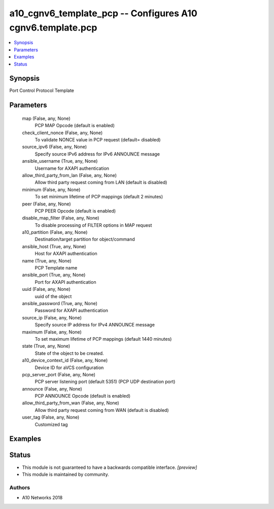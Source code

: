 .. _a10_cgnv6_template_pcp_module:


a10_cgnv6_template_pcp -- Configures A10 cgnv6.template.pcp
===========================================================

.. contents::
   :local:
   :depth: 1


Synopsis
--------

Port Control Protocol Template






Parameters
----------

  map (False, any, None)
    PCP MAP Opcode (default is enabled)


  check_client_nonce (False, any, None)
    To validate NONCE value in PCP request (default= disabled)


  source_ipv6 (False, any, None)
    Specify source IPv6 address for IPv6 ANNOUNCE message


  ansible_username (True, any, None)
    Username for AXAPI authentication


  allow_third_party_from_lan (False, any, None)
    Allow third party request coming from LAN (default is disabled)


  minimum (False, any, None)
    To set minimum lifetime of PCP mappings (default 2 minutes)


  peer (False, any, None)
    PCP PEER Opcode (default is enabled)


  disable_map_filter (False, any, None)
    To disable processing of FILTER options in MAP request


  a10_partition (False, any, None)
    Destination/target partition for object/command


  ansible_host (True, any, None)
    Host for AXAPI authentication


  name (True, any, None)
    PCP Template name


  ansible_port (True, any, None)
    Port for AXAPI authentication


  uuid (False, any, None)
    uuid of the object


  ansible_password (True, any, None)
    Password for AXAPI authentication


  source_ip (False, any, None)
    Specify source IP address for IPv4 ANNOUNCE message


  maximum (False, any, None)
    To set maximum lifetime of PCP mappings (default 1440 minutes)


  state (True, any, None)
    State of the object to be created.


  a10_device_context_id (False, any, None)
    Device ID for aVCS configuration


  pcp_server_port (False, any, None)
    PCP server listening port (default 5351) (PCP UDP destination port)


  announce (False, any, None)
    PCP ANNOUNCE Opcode (default is enabled)


  allow_third_party_from_wan (False, any, None)
    Allow third party request coming from WAN (default is disabled)


  user_tag (False, any, None)
    Customized tag









Examples
--------

.. code-block:: yaml+jinja

    





Status
------




- This module is not guaranteed to have a backwards compatible interface. *[preview]*


- This module is maintained by community.



Authors
~~~~~~~

- A10 Networks 2018

